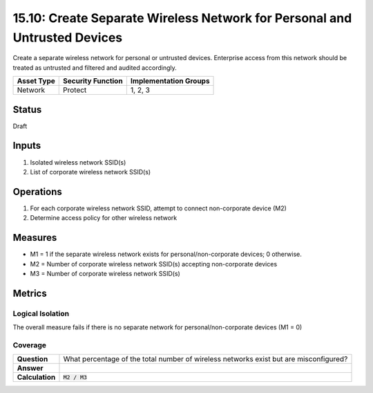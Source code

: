 15.10: Create Separate Wireless Network for Personal and Untrusted Devices
==========================================================================
Create a separate wireless network for personal or untrusted devices. Enterprise access from this network should be treated as untrusted and filtered and audited accordingly.

.. list-table::
	:header-rows: 1

	* - Asset Type 
	  - Security Function
	  - Implementation Groups
	* - Network
	  - Protect
	  - 1, 2, 3

Status
------
Draft

Inputs
-----------
#. Isolated wireless network SSID(s)
#. List of corporate wireless network SSID(s)

Operations
----------
#. For each corporate wireless network SSID, attempt to connect non-corporate device (M2)
#. Determine access policy for other wireless network

Measures
--------
* M1 = 1 if the separate wireless network exists for personal/non-corporate devices; 0 otherwise.
* M2 = Number of corporate wireless network SSID(s) accepting non-corporate devices
* M3 = Number of corporate wireless network SSID(s)

Metrics
-------

Logical Isolation
^^^^^^^^^^^^^^^^^
The overall measure fails if there is no separate network for personal/non-corporate devices (M1 = 0)

Coverage
^^^^^^^^
.. list-table::

	* - **Question**
	  - What percentage of the total number of wireless networks exist but are misconfigured?
	* - **Answer**
	  - 
	* - **Calculation**
	  - :code:`M2 / M3`

.. history
.. authors
.. license